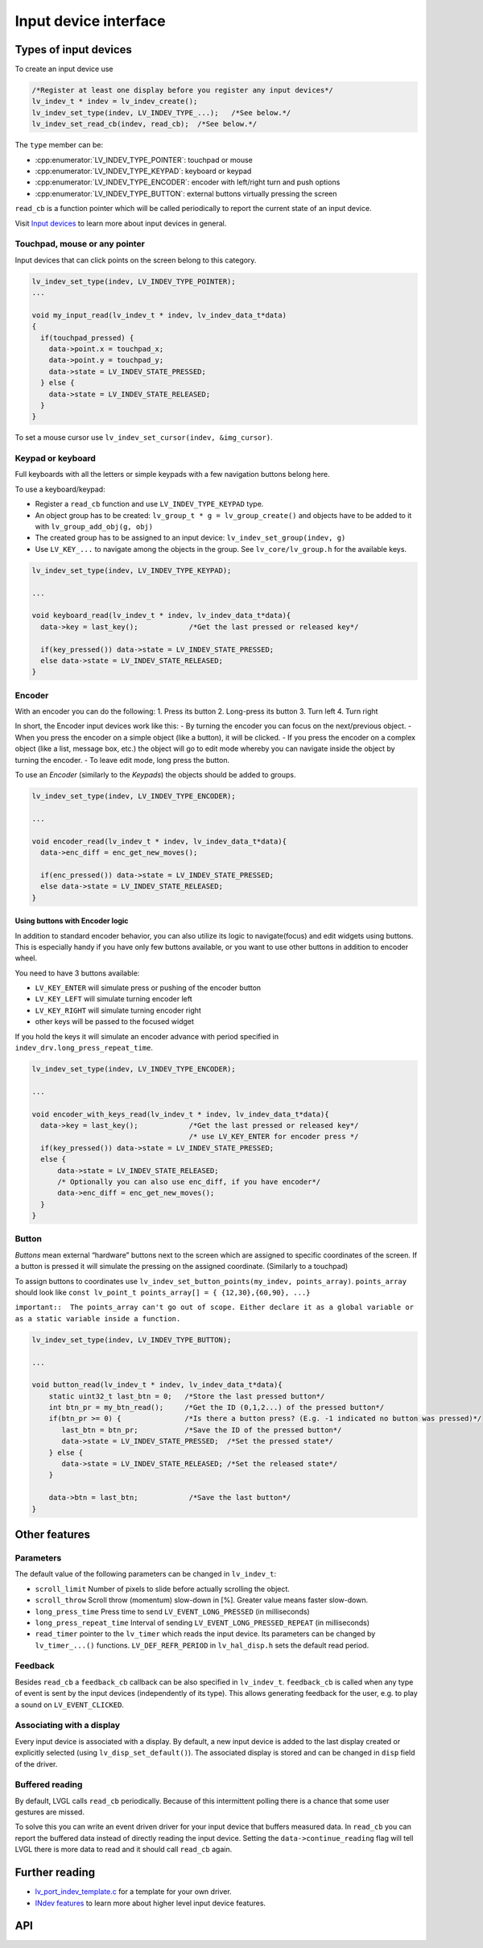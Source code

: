 ======================
Input device interface
======================

Types of input devices
**********************

To create an input device use

.. code:: c

   /*Register at least one display before you register any input devices*/
   lv_indev_t * indev = lv_indev_create();
   lv_indev_set_type(indev, LV_INDEV_TYPE_...);   /*See below.*/
   lv_indev_set_read_cb(indev, read_cb);  /*See below.*/

The ``type`` member can be:

- :cpp:enumerator:`LV_INDEV_TYPE_POINTER`: touchpad or mouse
- :cpp:enumerator:`LV_INDEV_TYPE_KEYPAD`: keyboard or keypad
- :cpp:enumerator:`LV_INDEV_TYPE_ENCODER`: encoder with left/right turn and push options
- :cpp:enumerator:`LV_INDEV_TYPE_BUTTON`: external buttons virtually pressing the screen

``read_cb`` is a function pointer which will be called periodically to
report the current state of an input device.

Visit `Input devices </overview/indev>`__ to learn more about input
devices in general.

Touchpad, mouse or any pointer
------------------------------

Input devices that can click points on the screen belong to this
category.

.. code:: c

   lv_indev_set_type(indev, LV_INDEV_TYPE_POINTER);
   ...

   void my_input_read(lv_indev_t * indev, lv_indev_data_t*data)
   {
     if(touchpad_pressed) {
       data->point.x = touchpad_x;
       data->point.y = touchpad_y;
       data->state = LV_INDEV_STATE_PRESSED;
     } else {
       data->state = LV_INDEV_STATE_RELEASED;
     }
   }

To set a mouse cursor use ``lv_indev_set_cursor(indev, &img_cursor)``.

Keypad or keyboard
------------------

Full keyboards with all the letters or simple keypads with a few
navigation buttons belong here.

To use a keyboard/keypad:

- Register a ``read_cb`` function and use ``LV_INDEV_TYPE_KEYPAD`` type.
- An object group has to be created: ``lv_group_t * g = lv_group_create()`` and objects have to be added to
  it with ``lv_group_add_obj(g, obj)``
- The created group has to be assigned to an input device: ``lv_indev_set_group(indev, g)``
- Use ``LV_KEY_...`` to navigate among the objects in the group. See
  ``lv_core/lv_group.h`` for the available keys.

.. code:: c


   lv_indev_set_type(indev, LV_INDEV_TYPE_KEYPAD);

   ...

   void keyboard_read(lv_indev_t * indev, lv_indev_data_t*data){
     data->key = last_key();            /*Get the last pressed or released key*/

     if(key_pressed()) data->state = LV_INDEV_STATE_PRESSED;
     else data->state = LV_INDEV_STATE_RELEASED;
   }

Encoder
-------

With an encoder you can do the following: 1. Press its button 2.
Long-press its button 3. Turn left 4. Turn right

In short, the Encoder input devices work like this: - By turning the
encoder you can focus on the next/previous object. - When you press the
encoder on a simple object (like a button), it will be clicked. - If you
press the encoder on a complex object (like a list, message box, etc.)
the object will go to edit mode whereby you can navigate inside the
object by turning the encoder. - To leave edit mode, long press the
button.

To use an *Encoder* (similarly to the *Keypads*) the objects should be
added to groups.

.. code:: c

   lv_indev_set_type(indev, LV_INDEV_TYPE_ENCODER);

   ...

   void encoder_read(lv_indev_t * indev, lv_indev_data_t*data){
     data->enc_diff = enc_get_new_moves();

     if(enc_pressed()) data->state = LV_INDEV_STATE_PRESSED;
     else data->state = LV_INDEV_STATE_RELEASED;
   }

Using buttons with Encoder logic
^^^^^^^^^^^^^^^^^^^^^^^^^^^^^^^^

In addition to standard encoder behavior, you can also utilize its logic
to navigate(focus) and edit widgets using buttons. This is especially
handy if you have only few buttons available, or you want to use other
buttons in addition to encoder wheel.

You need to have 3 buttons available:

- ``LV_KEY_ENTER`` will simulate press or pushing of the encoder button
- ``LV_KEY_LEFT`` will simulate turning encoder left
- ``LV_KEY_RIGHT`` will simulate turning encoder right
- other keys will be passed to the focused widget

If you hold the keys it will simulate an encoder advance with period
specified in ``indev_drv.long_press_repeat_time``.

.. code:: c


   lv_indev_set_type(indev, LV_INDEV_TYPE_ENCODER);

   ...

   void encoder_with_keys_read(lv_indev_t * indev, lv_indev_data_t*data){
     data->key = last_key();            /*Get the last pressed or released key*/
                                        /* use LV_KEY_ENTER for encoder press */
     if(key_pressed()) data->state = LV_INDEV_STATE_PRESSED;
     else {
         data->state = LV_INDEV_STATE_RELEASED;
         /* Optionally you can also use enc_diff, if you have encoder*/
         data->enc_diff = enc_get_new_moves();
     }
   }

Button
------

*Buttons* mean external “hardware” buttons next to the screen which are
assigned to specific coordinates of the screen. If a button is pressed
it will simulate the pressing on the assigned coordinate. (Similarly to
a touchpad)

To assign buttons to coordinates use
``lv_indev_set_button_points(my_indev, points_array)``. ``points_array``
should look like
``const lv_point_t points_array[] = { {12,30},{60,90}, ...}``

``important::  The points_array can't go out of scope. Either declare it as a global variable or as a static variable inside a function.``

.. code:: c


   lv_indev_set_type(indev, LV_INDEV_TYPE_BUTTON);

   ...

   void button_read(lv_indev_t * indev, lv_indev_data_t*data){
       static uint32_t last_btn = 0;   /*Store the last pressed button*/
       int btn_pr = my_btn_read();     /*Get the ID (0,1,2...) of the pressed button*/
       if(btn_pr >= 0) {               /*Is there a button press? (E.g. -1 indicated no button was pressed)*/
          last_btn = btn_pr;           /*Save the ID of the pressed button*/
          data->state = LV_INDEV_STATE_PRESSED;  /*Set the pressed state*/
       } else {
          data->state = LV_INDEV_STATE_RELEASED; /*Set the released state*/
       }

       data->btn = last_btn;            /*Save the last button*/
   }

Other features
**************

Parameters
----------

The default value of the following parameters can be changed in
``lv_indev_t``:

- ``scroll_limit`` Number of pixels to slide before actually scrolling the object.
- ``scroll_throw`` Scroll throw (momentum) slow-down in [%]. Greater value means faster slow-down.
- ``long_press_time`` Press time to send ``LV_EVENT_LONG_PRESSED`` (in milliseconds)
- ``long_press_repeat_time`` Interval of sending ``LV_EVENT_LONG_PRESSED_REPEAT`` (in milliseconds)
- ``read_timer`` pointer to the ``lv_timer`` which reads the input device. Its parameters
  can be changed by ``lv_timer_...()`` functions. ``LV_DEF_REFR_PERIOD``
  in ``lv_hal_disp.h`` sets the default read period.

Feedback
--------

Besides ``read_cb`` a ``feedback_cb`` callback can be also specified in
``lv_indev_t``. ``feedback_cb`` is called when any type of event is sent
by the input devices (independently of its type). This allows generating
feedback for the user, e.g. to play a sound on ``LV_EVENT_CLICKED``.

Associating with a display
--------------------------

Every input device is associated with a display. By default, a new input
device is added to the last display created or explicitly selected
(using ``lv_disp_set_default()``). The associated display is stored and
can be changed in ``disp`` field of the driver.

Buffered reading
----------------

By default, LVGL calls ``read_cb`` periodically. Because of this
intermittent polling there is a chance that some user gestures are
missed.

To solve this you can write an event driven driver for your input device
that buffers measured data. In ``read_cb`` you can report the buffered
data instead of directly reading the input device. Setting the
``data->continue_reading`` flag will tell LVGL there is more data to
read and it should call ``read_cb`` again.

Further reading
***************

-  `lv_port_indev_template.c <https://github.com/lvgl/lvgl/blob/master/examples/porting/lv_port_indev_template.c>`__
   for a template for your own driver.
-  `INdev features </overview/display>`__ to learn more about higher
   level input device features.

API
***

.. Autogenerated

.. raw:: html

    <div include-html="core\lv_indev.html"></div>
    <div include-html="misc\lv_gc.html"></div>
    <div include-html="core\lv_indev_scroll.html"></div>
    <script>includeHTML();</script>

